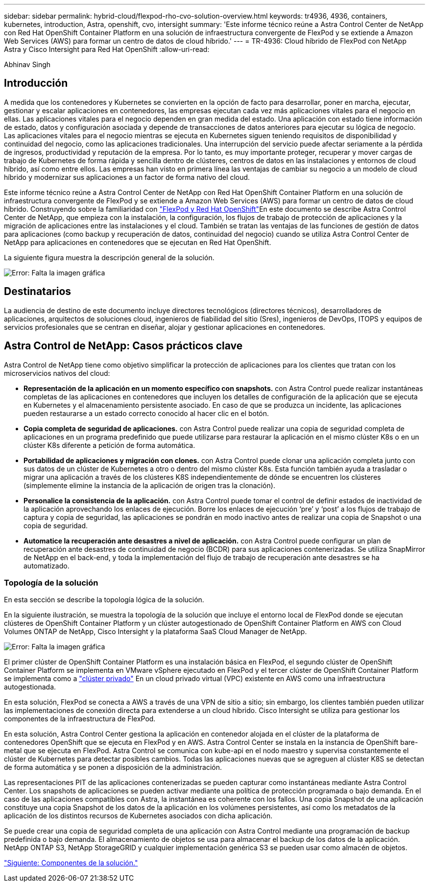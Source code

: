 ---
sidebar: sidebar 
permalink: hybrid-cloud/flexpod-rho-cvo-solution-overview.html 
keywords: tr4936, 4936, containers, kubernetes, introduction, Astra, openshift, cvo, intersight 
summary: 'Este informe técnico reúne a Astra Control Center de NetApp con Red Hat OpenShift Container Platform en una solución de infraestructura convergente de FlexPod y se extiende a Amazon Web Services (AWS) para formar un centro de datos de cloud híbrido.' 
---
= TR-4936: Cloud híbrido de FlexPod con NetApp Astra y Cisco Intersight para Red Hat OpenShift
:allow-uri-read: 


Abhinav Singh



== Introducción

A medida que los contenedores y Kubernetes se convierten en la opción de facto para desarrollar, poner en marcha, ejecutar, gestionar y escalar aplicaciones en contenedores, las empresas ejecutan cada vez más aplicaciones vitales para el negocio en ellas. Las aplicaciones vitales para el negocio dependen en gran medida del estado. Una aplicación con estado tiene información de estado, datos y configuración asociada y depende de transacciones de datos anteriores para ejecutar su lógica de negocio. Las aplicaciones vitales para el negocio mientras se ejecuta en Kubernetes siguen teniendo requisitos de disponibilidad y continuidad del negocio, como las aplicaciones tradicionales. Una interrupción del servicio puede afectar seriamente a la pérdida de ingresos, productividad y reputación de la empresa. Por lo tanto, es muy importante proteger, recuperar y mover cargas de trabajo de Kubernetes de forma rápida y sencilla dentro de clústeres, centros de datos en las instalaciones y entornos de cloud híbrido, así como entre ellos. Las empresas han visto en primera línea las ventajas de cambiar su negocio a un modelo de cloud híbrido y modernizar sus aplicaciones a un factor de forma nativo del cloud.

Este informe técnico reúne a Astra Control Center de NetApp con Red Hat OpenShift Container Platform en una solución de infraestructura convergente de FlexPod y se extiende a Amazon Web Services (AWS) para formar un centro de datos de cloud híbrido. Construyendo sobre la familiaridad con https://www.cisco.com/c/en/us/td/docs/unified_computing/ucs/UCS_CVDs/flexpod_iac_redhat_openshift.html["FlexPod y Red Hat OpenShift"^]En este documento se describe Astra Control Center de NetApp, que empieza con la instalación, la configuración, los flujos de trabajo de protección de aplicaciones y la migración de aplicaciones entre las instalaciones y el cloud. También se tratan las ventajas de las funciones de gestión de datos para aplicaciones (como backup y recuperación de datos, continuidad del negocio) cuando se utiliza Astra Control Center de NetApp para aplicaciones en contenedores que se ejecutan en Red Hat OpenShift.

La siguiente figura muestra la descripción general de la solución.

image:flexpod-rho-cvo-image2.png["Error: Falta la imagen gráfica"]



== Destinatarios

La audiencia de destino de este documento incluye directores tecnológicos (directores técnicos), desarrolladores de aplicaciones, arquitectos de soluciones cloud, ingenieros de fiabilidad del sitio (Sres), ingenieros de DevOps, ITOPS y equipos de servicios profesionales que se centran en diseñar, alojar y gestionar aplicaciones en contenedores.



== Astra Control de NetApp: Casos prácticos clave

Astra Control de NetApp tiene como objetivo simplificar la protección de aplicaciones para los clientes que tratan con los microservicios nativos del cloud:

* *Representación de la aplicación en un momento específico con snapshots.* con Astra Control puede realizar instantáneas completas de las aplicaciones en contenedores que incluyen los detalles de configuración de la aplicación que se ejecuta en Kubernetes y el almacenamiento persistente asociado. En caso de que se produzca un incidente, las aplicaciones pueden restaurarse a un estado correcto conocido al hacer clic en el botón.
* *Copia completa de seguridad de aplicaciones.* con Astra Control puede realizar una copia de seguridad completa de aplicaciones en un programa predefinido que puede utilizarse para restaurar la aplicación en el mismo clúster K8s o en un clúster K8s diferente a petición de forma automática.
* *Portabilidad de aplicaciones y migración con clones.* con Astra Control puede clonar una aplicación completa junto con sus datos de un clúster de Kubernetes a otro o dentro del mismo clúster K8s. Esta función también ayuda a trasladar o migrar una aplicación a través de los clústeres K8S independientemente de dónde se encuentren los clústeres (simplemente elimine la instancia de la aplicación de origen tras la clonación).
* *Personalice la consistencia de la aplicación.* con Astra Control puede tomar el control de definir estados de inactividad de la aplicación aprovechando los enlaces de ejecución. Borre los enlaces de ejecución ‘pre’ y ‘post’ a los flujos de trabajo de captura y copia de seguridad, las aplicaciones se pondrán en modo inactivo antes de realizar una copia de Snapshot o una copia de seguridad.
* *Automatice la recuperación ante desastres a nivel de aplicación.* con Astra Control puede configurar un plan de recuperación ante desastres de continuidad de negocio (BCDR) para sus aplicaciones contenerizadas. Se utiliza SnapMirror de NetApp en el back-end, y toda la implementación del flujo de trabajo de recuperación ante desastres se ha automatizado.




=== Topología de la solución

En esta sección se describe la topología lógica de la solución.

En la siguiente ilustración, se muestra la topología de la solución que incluye el entorno local de FlexPod donde se ejecutan clústeres de OpenShift Container Platform y un clúster autogestionado de OpenShift Container Platform en AWS con Cloud Volumes ONTAP de NetApp, Cisco Intersight y la plataforma SaaS Cloud Manager de NetApp.

image:flexpod-rho-cvo-image3.png["Error: Falta la imagen gráfica"]

El primer clúster de OpenShift Container Platform es una instalación básica en FlexPod, el segundo clúster de OpenShift Container Platform se implementa en VMware vSphere ejecutado en FlexPod y el tercer clúster de OpenShift Container Platform se implementa como a https://docs.openshift.com/container-platform/4.8/installing/installing_aws/installing-aws-private.html["clúster privado"^] En un cloud privado virtual (VPC) existente en AWS como una infraestructura autogestionada.

En esta solución, FlexPod se conecta a AWS a través de una VPN de sitio a sitio; sin embargo, los clientes también pueden utilizar las implementaciones de conexión directa para extenderse a un cloud híbrido. Cisco Intersight se utiliza para gestionar los componentes de la infraestructura de FlexPod.

En esta solución, Astra Control Center gestiona la aplicación en contenedor alojada en el clúster de la plataforma de contenedores OpenShift que se ejecuta en FlexPod y en AWS. Astra Control Center se instala en la instancia de OpenShift bare-metal que se ejecuta en FlexPod. Astra Control se comunica con kube-api en el nodo maestro y supervisa constantemente el clúster de Kubernetes para detectar posibles cambios. Todas las aplicaciones nuevas que se agreguen al clúster K8S se detectan de forma automática y se ponen a disposición de la administración.

Las representaciones PIT de las aplicaciones contenerizadas se pueden capturar como instantáneas mediante Astra Control Center. Los snapshots de aplicaciones se pueden activar mediante una política de protección programada o bajo demanda. En el caso de las aplicaciones compatibles con Astra, la instantánea es coherente con los fallos. Una copia Snapshot de una aplicación constituye una copia Snapshot de los datos de la aplicación en los volúmenes persistentes, así como los metadatos de la aplicación de los distintos recursos de Kubernetes asociados con dicha aplicación.

Se puede crear una copia de seguridad completa de una aplicación con Astra Control mediante una programación de backup predefinida o bajo demanda. El almacenamiento de objetos se usa para almacenar el backup de los datos de la aplicación. NetApp ONTAP S3, NetApp StorageGRID y cualquier implementación genérica S3 se pueden usar como almacén de objetos.

link:flexpod-rho-cvo-solution-components.html["Siguiente: Componentes de la solución."]
